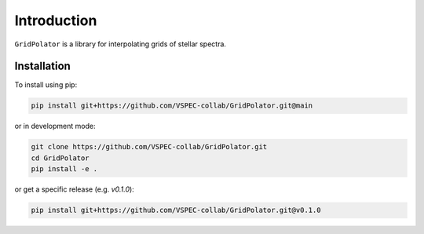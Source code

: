 Introduction
============

``GridPolator`` is a library for interpolating grids of stellar spectra.

Installation
************

To install using pip:

.. code-block:: shell

    pip install git+https://github.com/VSPEC-collab/GridPolator.git@main

or in development mode:

.. code-block:: shell

    git clone https://github.com/VSPEC-collab/GridPolator.git
    cd GridPolator
    pip install -e .

or get a specific release (e.g. `v0.1.0`):

.. code-block:: shell

    pip install git+https://github.com/VSPEC-collab/GridPolator.git@v0.1.0
